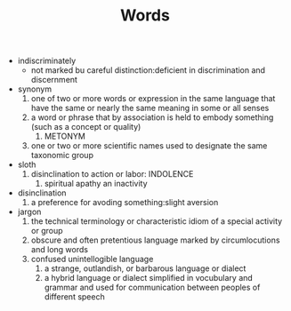 #+TITLE:Words
- indiscriminately
  - not marked bu careful distinction:deficient in discrimination and discernment
- synonym
  1. one of two or more words or expression in the same language that have the same or nearly the same meaning in some or all senses
  2. a word or phrase that by association is held to embody something (such as a concept or quality)
     1. METONYM
  3. one or two or more scientific names used to designate the same taxonomic group
- sloth
  1. disinclination to action or labor: INDOLENCE
     1. spiritual apathy an inactivity
- disinclination
  1. a preference for avoding something:slight aversion
- jargon
  1. the technical terminology or characteristic idiom of a special activity or group
  2. obscure and often pretentious language marked by circumlocutions and long words
  3. confused unintellogible language
     1. a strange, outlandish, or barbarous language or dialect
     2. a hybrid language or dialect simplified in vocubulary and grammar and used for communication between peoples of different speech
